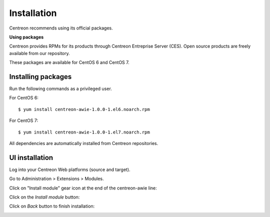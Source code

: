 ############
Installation
############

Centreon recommends using its official packages.

**Using packages**

Centreon provides RPMs for its products through Centreon Entreprise Server (CES). Open source products are freely available from our repository.

These packages are available for CentOS 6 and CentOS 7.

Installing packages
===================

Run the following commands as a privileged user.

For CentOS 6::

  $ yum install centreon-awie-1.0.0-1.el6.noarch.rpm

For CentOS 7::

  $ yum install centreon-awie-1.0.0-1.el7.noarch.rpm

All dependencies are automatically installed from Centreon repositories.

UI installation
===============

Log into your Centreon Web platforms (source and target).

Go to Administration > Extensions > Modules.

Click on "Install module" gear icon at the end of the centreon-awie line: 

.. image:: _static/images/Install_awie.png
   :align: center

Click on the *Install module* button:

.. image:: _static/images/installmodule.png
   :align: center

Click on *Back* button to finish installation:

.. image:: _static/images/installback.png
   :align: center

